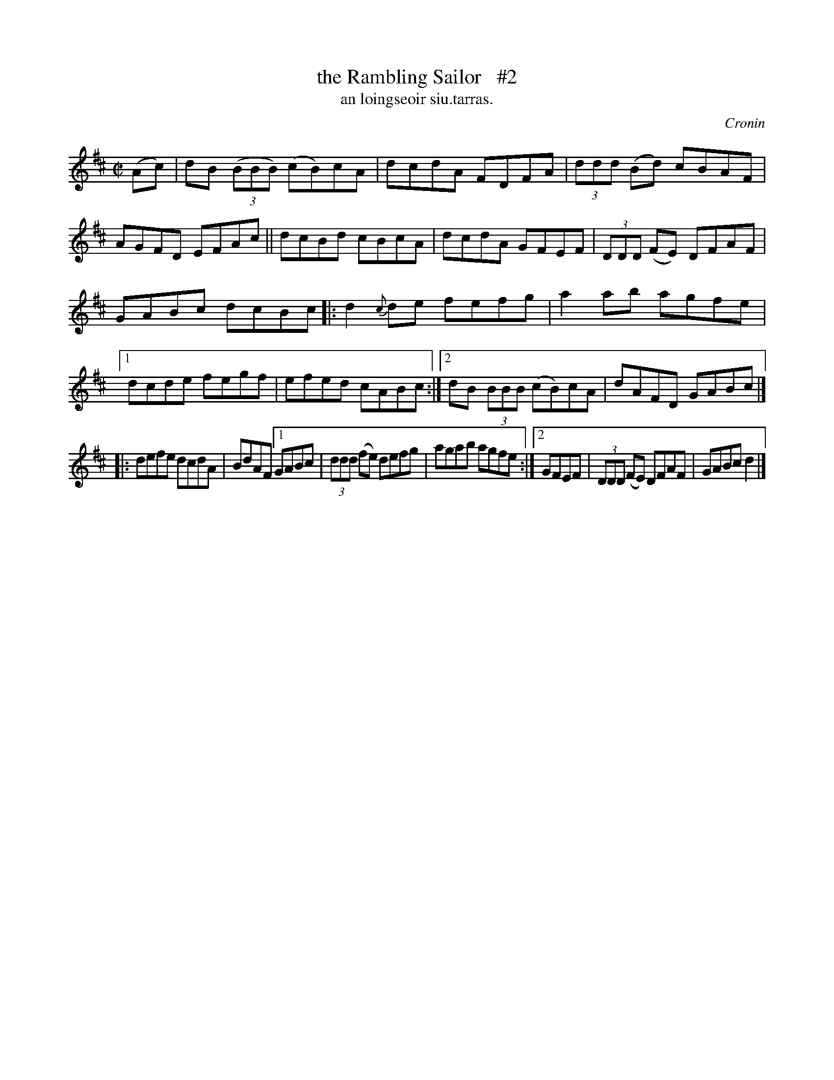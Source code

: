 X: 1502
T: the Rambling Sailor   #2
T: an loingseoir siu.tarras.
R: reel
O: Cronin
B: O'Neill's 1850 "Music of Ireland" 1502
Z: transcribed by John B. Walsh, walsh@math.ubc.ca 8/23/96
M: C|
L: 1/8
K: D
(Ac) |\
dB ((3BBB) (cB)cA | dcdA FDFA | (3ddd (Bd) cBAF | AGFD EFAc || dcBd cBcA | dcdA GFEF | (3DDD (FE) DFAF |
GABc dcBc |: d2{c}de fefg | a2ab agfe |1 dcde fegf | efed cABc :|2 dB (3BBB (cB)cA | dAFD GABc |]
|: defe dcdA | BdAF [1 GABc | (3ddd (fe) defg | agab agfe :|[2 GFEF | (3DDD (FE) DFAF | GABc d2 |]
